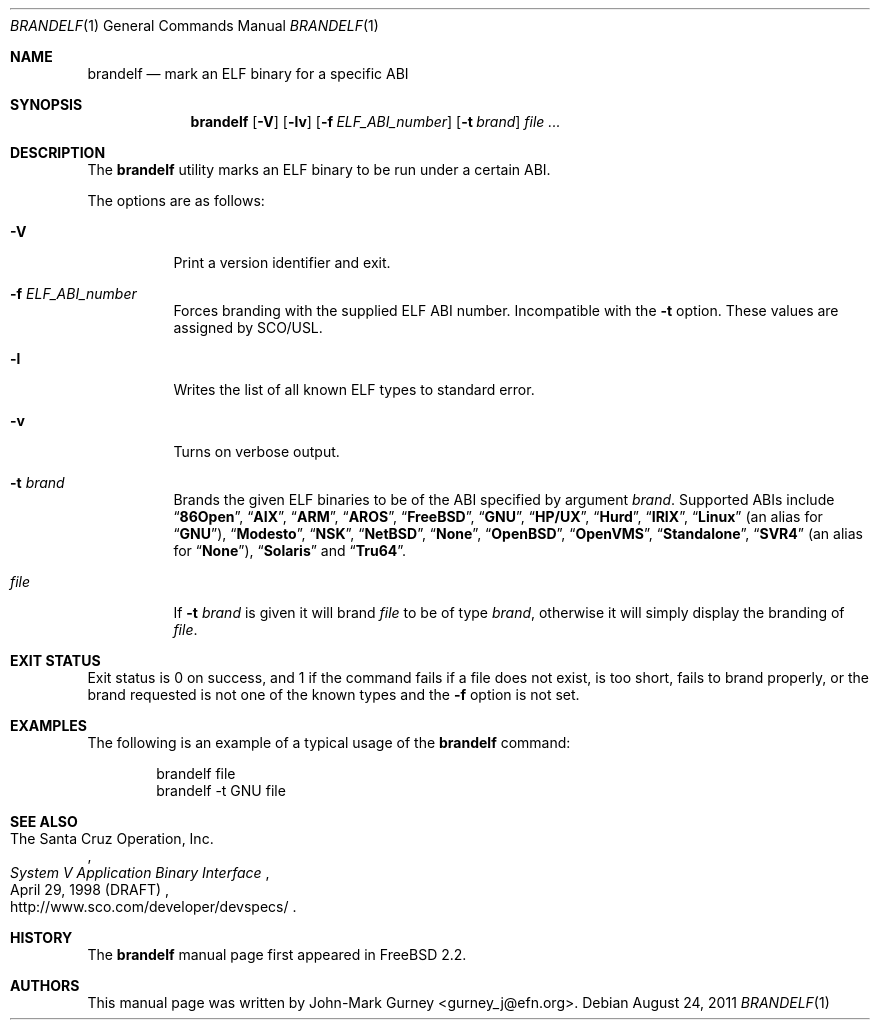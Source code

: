 .\" Copyright (c) 1997
.\"	John-Mark Gurney.  All rights reserved.
.\"
.\" Redistribution and use in source and binary forms, with or without
.\" modification, are permitted provided that the following conditions
.\" are met:
.\" 1. Redistributions of source code must retain the above copyright
.\"    notice, this list of conditions and the following disclaimer.
.\" 2. Redistributions in binary form must reproduce the above copyright
.\"    notice, this list of conditions and the following disclaimer in the
.\"    documentation and/or other materials provided with the distribution.
.\" 3. Neither the name of the author nor the names of any co-contributors
.\"    may be used to endorse or promote products derived from this software
.\"    without specific prior written permission.
.\"
.\" THIS SOFTWARE IS PROVIDED BY John-Mark Gurney AND CONTRIBUTORS ``AS IS''
.\" AND ANY EXPRESS OR IMPLIED WARRANTIES, INCLUDING, BUT NOT LIMITED TO, THE
.\" IMPLIED WARRANTIES OF MERCHANTABILITY AND FITNESS FOR A PARTICULAR PURPOSE
.\" ARE DISCLAIMED.  IN NO EVENT SHALL THE AUTHOR OR CONTRIBUTORS BE LIABLE
.\" FOR ANY DIRECT, INDIRECT, INCIDENTAL, SPECIAL, EXEMPLARY, OR CONSEQUENTIAL
.\" DAMAGES (INCLUDING, BUT NOT LIMITED TO, PROCUREMENT OF SUBSTITUTE GOODS
.\" OR SERVICES; LOSS OF USE, DATA, OR PROFITS; OR BUSINESS INTERRUPTION)
.\" HOWEVER CAUSED AND ON ANY THEORY OF LIABILITY, WHETHER IN CONTRACT, STRICT
.\" LIABILITY, OR TORT (INCLUDING NEGLIGENCE OR OTHERWISE) ARISING IN ANY WAY
.\" OUT OF THE USE OF THIS SOFTWARE, EVEN IF ADVISED OF THE POSSIBILITY OF
.\" SUCH DAMAGE.
.\"
.\" $FreeBSD: src/usr.bin/brandelf/brandelf.1,v 1.17 2007/03/09 14:36:18 ru Exp $
.\"
.Dd August 24, 2011
.Dt BRANDELF 1
.Os
.Sh NAME
.Nm brandelf
.Nd mark an ELF binary for a specific ABI
.Sh SYNOPSIS
.Nm
.Op Fl V
.Op Fl lv
.Op Fl f Ar ELF_ABI_number
.Op Fl t Ar brand
.Ar
.Sh DESCRIPTION
The
.Nm
utility marks an ELF binary to be run under a certain ABI.
.Pp
The options are as follows:
.Bl -tag -width indent
.It Fl V
Print a version identifier and exit.
.It Fl f Ar ELF_ABI_number
Forces branding with the supplied ELF ABI number.
Incompatible with the
.Fl t
option.
These values are assigned by SCO/USL.
.It Fl l
Writes the list of all known ELF types to standard error.
.It Fl v
Turns on verbose output.
.It Fl t Ar brand
Brands the given ELF binaries to be of the ABI specified by argument
.Ar brand .
Supported ABIs include
.Dq Li 86Open ,
.Dq Li AIX ,
.Dq Li ARM ,
.Dq Li AROS ,
.Dq Li FreeBSD ,
.Dq Li GNU ,
.Dq Li HP/UX ,
.Dq Li Hurd ,
.Dq Li IRIX ,
.Dq Li Linux
(an alias for
.Dq Li GNU ) ,
.Dq Li Modesto ,
.Dq Li NSK ,
.Dq Li NetBSD ,
.Dq Li None ,
.Dq Li OpenBSD ,
.Dq Li OpenVMS ,
.Dq Li Standalone ,
.Dq Li SVR4
(an alias for
.Dq Li None ) ,
.Dq Li Solaris
and
.Dq Li Tru64 .
.It Ar file
If
.Fl t Ar brand
is given it will brand
.Ar file
to be of type
.Ar brand ,
otherwise it will simply display the branding of
.Ar file .
.El
.Sh EXIT STATUS
Exit status is 0 on success, and 1 if the command
fails if a file does not exist, is too short, fails to brand properly,
or the brand requested is not one of the known types and the
.Fl f
option is not set.
.Sh EXAMPLES
The following is an example of a typical usage
of the
.Nm
command:
.Bd -literal -offset indent
brandelf file
brandelf -t GNU file
.Ed
.Sh SEE ALSO
.Rs
.%A The Santa Cruz Operation, Inc.
.%T System V Application Binary Interface
.%D April 29, 1998 (DRAFT)
.%O http://www.sco.com/developer/devspecs/
.Re
.Sh HISTORY
The
.Nm
manual page first appeared in
.Fx 2.2 .
.Sh AUTHORS
This manual page was written by
.An John-Mark Gurney Aq gurney_j@efn.org .
